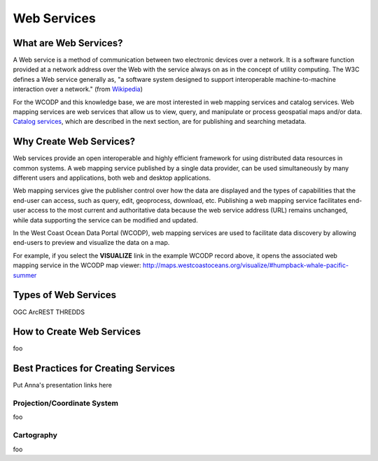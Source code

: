 ============
Web Services
============

What are Web Services?
======================

A Web service is a method of communication between two electronic devices over a network. It is a software function provided at a network address over the Web with the service always on as in the concept of utility computing. The W3C defines a Web service generally as, "a software system designed to support interoperable machine-to-machine interaction over a network." (from `Wikipedia <https://en.wikipedia.org/wiki/Web_service>`_) 

For the WCODP and this knowledge base, we are most interested in web mapping services and catalog services.  Web mapping services are web services that allow us to view, query, and manipulate or process geospatial maps and/or data.   `Catalog services`_, which are described in the next section, are for publishing and searching metadata.

.. _Catalog services: ../catalogs/catalogs.html

Why Create Web Services?
========================

Web services provide an open interoperable and highly efficient framework for using distributed data resources in common systems.  A web mapping service published by a single data provider, can be used simultaneously by many different users and applications, both web and desktop applications.

Web mapping services give the publisher control over how the data are displayed and the types of capabilities that the end-user can access, such as query, edit, geoprocess, download, etc.  Publishing a web mapping service facilitates end-user access to the most current and authoritative data because the web service address (URL) remains unchanged, while data supporting the service can be modified and updated.   

In the West Coast Ocean Data Portal (WCODP), web mapping services are used to facilitate data discovery by allowing end-users to preview and visualize the data on a map.   

.. image:: images/Visualize_example.png
	:scale: 50 %
	:target: http://portal.westcoastoceans.org/discover/#?text=humpback%20pacific
	:align: center

For example, if you select the **VISUALIZE** link in the example WCODP record above, it opens the associated web mapping service in the WCODP map viewer: http://maps.westcoastoceans.org/visualize/#humpback-whale-pacific-summer

Types of Web Services
=====================

OGC
ArcREST
THREDDS


How to Create Web Services
==========================

foo

Best Practices for Creating Services
====================================

Put Anna's presentation links here

Projection/Coordinate System
----------------------------

foo

Cartography
-----------

foo
